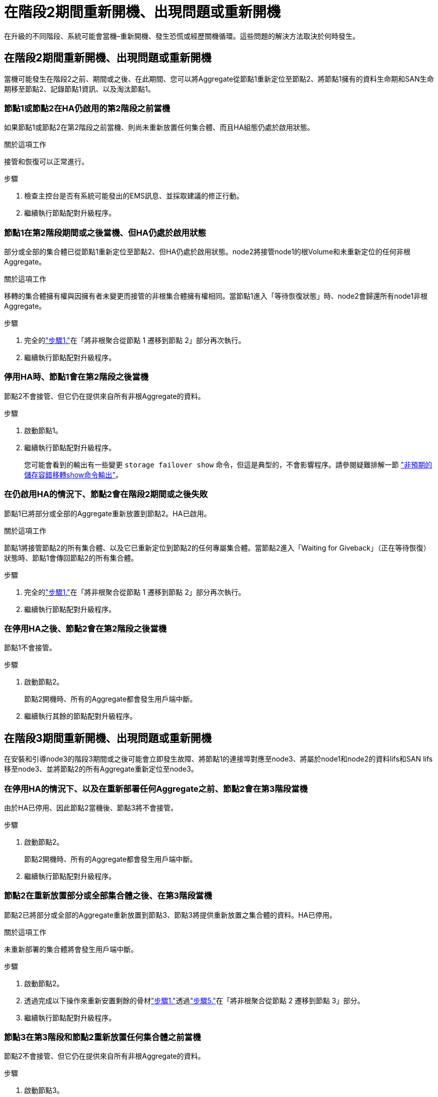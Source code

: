 = 在階段2期間重新開機、出現問題或重新開機
:allow-uri-read: 


在升級的不同階段、系統可能會當機–重新開機、發生恐慌或經歷關機循環。這些問題的解決方法取決於何時發生。



== 在階段2期間重新開機、出現問題或重新開機

當機可能發生在階段2之前、期間或之後、在此期間、您可以將Aggregate從節點1重新定位至節點2、將節點1擁有的資料生命期和SAN生命期移至節點2、記錄節點1資訊、以及淘汰節點1。



=== 節點1或節點2在HA仍啟用的第2階段之前當機

如果節點1或節點2在第2階段之前當機、則尚未重新放置任何集合體、而且HA組態仍處於啟用狀態。

.關於這項工作
接管和恢復可以正常進行。

.步驟
. 檢查主控台是否有系統可能發出的EMS訊息、並採取建議的修正行動。
. 繼續執行節點配對升級程序。




=== 節點1在第2階段期間或之後當機、但HA仍處於啟用狀態

部分或全部的集合體已從節點1重新定位至節點2、但HA仍處於啟用狀態。node2將接管node1的根Volume和未重新定位的任何非根Aggregate。

.關於這項工作
移轉的集合體擁有權與因擁有者未變更而接管的非根集合體擁有權相同。當節點1進入「等待恢復狀態」時、node2會歸還所有node1非根Aggregate。

.步驟
. 完全的link:relocate_non_root_aggr_node1_node2.html#relocate-step1["步驟1."]在「將非根聚合從節點 1 遷移到節點 2」部分再次執行。
. 繼續執行節點配對升級程序。




=== 停用HA時、節點1會在第2階段之後當機

節點2不會接管、但它仍在提供來自所有非根Aggregate的資料。

.步驟
. 啟動節點1。
. 繼續執行節點配對升級程序。
+
您可能會看到的輸出有一些變更 `storage failover show` 命令，但這是典型的，不會影響程序。請參閱疑難排解一節 link:issues_multiple_stages_of_procedure.html#storage-failover-command["非預期的儲存容錯移轉show命令輸出"]。





=== 在仍啟用HA的情況下、節點2會在階段2期間或之後失敗

節點1已將部分或全部的Aggregate重新放置到節點2。HA已啟用。

.關於這項工作
節點1將接管節點2的所有集合體、以及它已重新定位到節點2的任何專屬集合體。當節點2進入「Waiting for Giveback」（正在等待恢復）狀態時、節點1會傳回節點2的所有集合體。

.步驟
. 完全的link:relocate_non_root_aggr_node1_node2.html#relocate-step1["步驟1."]在「將非根聚合從節點 1 遷移到節點 2」部分再次執行。
. 繼續執行節點配對升級程序。




=== 在停用HA之後、節點2會在第2階段之後當機

節點1不會接管。

.步驟
. 啟動節點2。
+
節點2開機時、所有的Aggregate都會發生用戶端中斷。

. 繼續執行其餘的節點配對升級程序。




== 在階段3期間重新開機、出現問題或重新開機

在安裝和引導node3的階段3期間或之後可能會立即發生故障、將節點1的連接埠對應至node3、將屬於node1和node2的資料lifs和SAN lifs移至node3、並將節點2的所有Aggregate重新定位至node3。



=== 在停用HA的情況下、以及在重新部署任何Aggregate之前、節點2會在第3階段當機

由於HA已停用、因此節點2當機後、節點3將不會接管。

.步驟
. 啟動節點2。
+
節點2開機時、所有的Aggregate都會發生用戶端中斷。

. 繼續執行節點配對升級程序。




=== 節點2在重新放置部分或全部集合體之後、在第3階段當機

節點2已將部分或全部的Aggregate重新放置到節點3、節點3將提供重新放置之集合體的資料。HA已停用。

.關於這項工作
未重新部署的集合體將會發生用戶端中斷。

.步驟
. 啟動節點2。
. 透過完成以下操作來重新安置剩餘的骨材link:relocate_non_root_aggr_node2_node3.html#verify-partner-sys-id["步驟1."]透過link:relocate_non_root_aggr_node2_node3.html#relocate-step5["步驟5."]在「將非根聚合從節點 2 遷移到節點 3」部分。
. 繼續執行節點配對升級程序。




=== 節點3在第3階段和節點2重新放置任何集合體之前當機

節點2不會接管、但它仍在提供來自所有非根Aggregate的資料。

.步驟
. 啟動節點3。
. 繼續執行節點配對升級程序。




=== 在Aggregate重新配置期間、節點3會在第3階段當機

如果節點3在節點2將Aggregate重新定位到節點3時當機、則節點2會中止任何其他Aggregate的重新定位。

.關於這項工作
節點2繼續提供其餘的Aggregate、但在節點3開機時、已重新放置到節點3的Aggregate會遇到用戶端中斷。

.步驟
. 啟動節點3。
. 完全的link:relocate_non_root_aggr_node2_node3.html#relocate-step5["步驟5."]再次在「將非根聚合從節點 2 遷移到節點 3」部分。
. 繼續執行節點配對升級程序。




=== 節點3在第3階段當機後無法開機

由於災難性故障、節點3在第3階段當機之後無法開機。

.步驟
. 聯絡技術支援。




=== 節點2在第3階段之後但在第5階段之前當機

node3繼續為所有Aggregate提供資料。HA配對已停用。

.步驟
. 啟動節點2。
. 繼續執行節點配對升級程序。




=== 節點3在第3階段之後但在第5階段之前當機

節點3在第3階段之後但在第5階段之前當機。HA配對已停用。

.步驟
. 啟動節點3。
+
所有集合體都會發生用戶端中斷。

. 繼續執行節點配對升級程序。




== 在階段5期間重新開機、出現問題或重新開機

在階段5（即安裝和引導節點4的階段）、將節點2的連接埠對應至節點4、將屬於節點2的資料生命週期和SAN生命週期從節點3移至節點4、以及將節點2的所有集合體從節點3重新部署至節點4時、可能會發生當機。



=== 節點3在階段5期間當機

節點3已將部分或全部節點2的Aggregate重新放置到節點4。Node4不會接管、但會繼續為節點3已重新定位的非根Aggregate提供服務。HA配對已停用。

.關於這項工作
其餘的Aggregate會中斷運作、直到節點3重新開機為止。

.步驟
. 啟動節點3。
. 重複重新定位屬於節點2的其餘集合體 link:relocate_node2_non_root_aggr_node3_node4.html#man_relocate_3_4_Step1["步驟1."] 透過 link:relocate_node2_non_root_aggr_node3_node4.html#step3["步驟3."] 在_重新部署節點2的非根Aggregate從節點3到節點4_一節中。
. 繼續執行節點配對升級程序。




=== Node4在階段5期間當機

節點3已將部分或全部節點2的Aggregate重新放置到節點4。node3不會接管、而是繼續提供節點3擁有的非根Aggregate、以及未重新定位的非根Aggregate。HA已停用。

.關於這項工作
非根Aggregate發生中斷、這些非根Aggregate已重新部署、直到節點4重新開機為止。

.步驟
. 叫出節點4。
. 透過再次完成操作，重新定位屬於節點 2 的剩餘聚合。link:relocate_node2_non_root_aggr_node3_node4.html#man_relocate_3_4_Step1["步驟1."]透過link:relocate_node2_non_root_aggr_node3_node4.html#step3["步驟3."]將節點 2 的非根聚合從節點 3 遷移到節點 4。
. 繼續執行節點配對升級程序。

